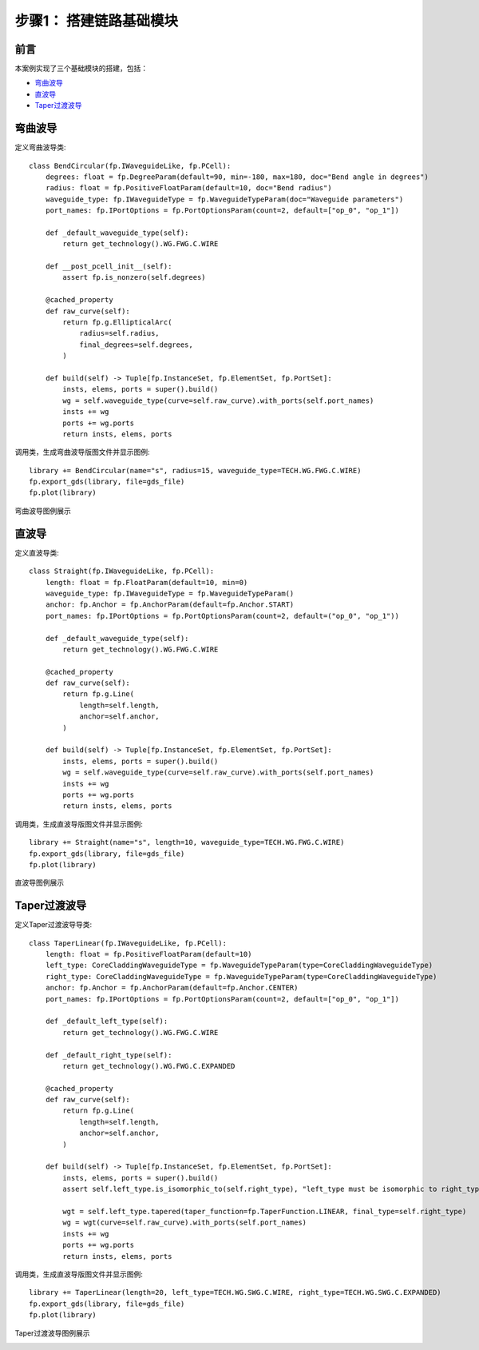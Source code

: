 步骤1： 搭建链路基础模块
^^^^^^^^^^^^^^^^^^^^^^^^^^^^^^^^^^^^^^^^^^^^^^^^

前言
---------------------------

本案例实现了三个基础模块的搭建，包括：

- 弯曲波导_
- 直波导_
- Taper过渡波导_

弯曲波导
---------------------------
定义弯曲波导类::

    class BendCircular(fp.IWaveguideLike, fp.PCell):
        degrees: float = fp.DegreeParam(default=90, min=-180, max=180, doc="Bend angle in degrees")
        radius: float = fp.PositiveFloatParam(default=10, doc="Bend radius")
        waveguide_type: fp.IWaveguideType = fp.WaveguideTypeParam(doc="Waveguide parameters")
        port_names: fp.IPortOptions = fp.PortOptionsParam(count=2, default=["op_0", "op_1"])

        def _default_waveguide_type(self):
            return get_technology().WG.FWG.C.WIRE

        def __post_pcell_init__(self):
            assert fp.is_nonzero(self.degrees)

        @cached_property
        def raw_curve(self):
            return fp.g.EllipticalArc(
                radius=self.radius,
                final_degrees=self.degrees,
            )

        def build(self) -> Tuple[fp.InstanceSet, fp.ElementSet, fp.PortSet]:
            insts, elems, ports = super().build()
            wg = self.waveguide_type(curve=self.raw_curve).with_ports(self.port_names)
            insts += wg
            ports += wg.ports
            return insts, elems, ports

调用类，生成弯曲波导版图文件并显示图例::

    library += BendCircular(name="s", radius=15, waveguide_type=TECH.WG.FWG.C.WIRE)
    fp.export_gds(library, file=gds_file)
    fp.plot(library)

弯曲波导图例展示

.. image:: ../images/bend_circular.png

直波导
---------------------------
定义直波导类::

    class Straight(fp.IWaveguideLike, fp.PCell):
        length: float = fp.FloatParam(default=10, min=0)
        waveguide_type: fp.IWaveguideType = fp.WaveguideTypeParam()
        anchor: fp.Anchor = fp.AnchorParam(default=fp.Anchor.START)
        port_names: fp.IPortOptions = fp.PortOptionsParam(count=2, default=("op_0", "op_1"))

        def _default_waveguide_type(self):
            return get_technology().WG.FWG.C.WIRE

        @cached_property
        def raw_curve(self):
            return fp.g.Line(
                length=self.length,
                anchor=self.anchor,
            )

        def build(self) -> Tuple[fp.InstanceSet, fp.ElementSet, fp.PortSet]:
            insts, elems, ports = super().build()
            wg = self.waveguide_type(curve=self.raw_curve).with_ports(self.port_names)
            insts += wg
            ports += wg.ports
            return insts, elems, ports

调用类，生成直波导版图文件并显示图例::

    library += Straight(name="s", length=10, waveguide_type=TECH.WG.FWG.C.WIRE)
    fp.export_gds(library, file=gds_file)
    fp.plot(library)

直波导图例展示

.. image:: ../images/straight.png

Taper过渡波导
---------------------------
定义Taper过渡波导导类::

    class TaperLinear(fp.IWaveguideLike, fp.PCell):
        length: float = fp.PositiveFloatParam(default=10)
        left_type: CoreCladdingWaveguideType = fp.WaveguideTypeParam(type=CoreCladdingWaveguideType)
        right_type: CoreCladdingWaveguideType = fp.WaveguideTypeParam(type=CoreCladdingWaveguideType)
        anchor: fp.Anchor = fp.AnchorParam(default=fp.Anchor.CENTER)
        port_names: fp.IPortOptions = fp.PortOptionsParam(count=2, default=["op_0", "op_1"])

        def _default_left_type(self):
            return get_technology().WG.FWG.C.WIRE

        def _default_right_type(self):
            return get_technology().WG.FWG.C.EXPANDED

        @cached_property
        def raw_curve(self):
            return fp.g.Line(
                length=self.length,
                anchor=self.anchor,
            )

        def build(self) -> Tuple[fp.InstanceSet, fp.ElementSet, fp.PortSet]:
            insts, elems, ports = super().build()
            assert self.left_type.is_isomorphic_to(self.right_type), "left_type must be isomorphic to right_type"

            wgt = self.left_type.tapered(taper_function=fp.TaperFunction.LINEAR, final_type=self.right_type)
            wg = wgt(curve=self.raw_curve).with_ports(self.port_names)
            insts += wg
            ports += wg.ports
            return insts, elems, ports

调用类，生成直波导版图文件并显示图例::

    library += TaperLinear(length=20, left_type=TECH.WG.SWG.C.WIRE, right_type=TECH.WG.SWG.C.EXPANDED)
    fp.export_gds(library, file=gds_file)
    fp.plot(library)

Taper过渡波导图例展示

.. image:: ../images/taper_linear.png